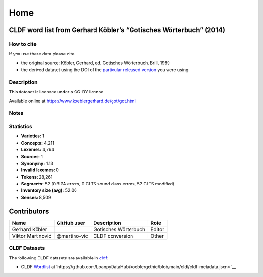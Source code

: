 Home
~~~~

CLDF word list from Gerhard Köbler’s “Gotisches Wörterbuch” (2014)
==================================================================

How to cite
-----------

If you use these data please cite

- the original source: Köbler, Gerhard, ed. Gotisches Wörterbuch. Brill, 1989
- the derived dataset using the DOI of the `particular released version
  <https://github.com/LoanpyDataHub/koeblergothic/releases>`__ you were using

Description
-----------

This dataset is licensed under a CC-BY license

Available online at https://www.koeblergerhard.de/got/got.html

Notes
-----

|License: CC BY 4.0| |CircleCI| |Documentation Status|

Statistics
----------

|CLDF validation| |Glottolog: 100%| |Concepticon: 44%| |Source: 100%|
|BIPA: 100%| |CLTS SoundClass: 100%| |Vector Coverage 92%| |SpaCy
v3.5.1|

-  **Varieties:** 1
-  **Concepts:** 4,211
-  **Lexemes:** 4,764
-  **Sources:** 1
-  **Synonymy:** 1.13
-  **Invalid lexemes:** 0
-  **Tokens:** 28,261
-  **Segments:** 52 (0 BIPA errors, 0 CLTS sound class errors, 52 CLTS
   modified)
-  **Inventory size (avg):** 52.00
-  **Senses:** 8,509

Contributors
============

================= ============ ==================== ======
Name              GitHub user  Description          Role
================= ============ ==================== ======
Gerhard Köbler                 Gotisches Wörterbuch Editor
Viktor Martinović @martino-vic CLDF conversion      Other
================= ============ ==================== ======

CLDF Datasets
-------------

The following CLDF datasets are available in `cldf
<https://github.com/LoanpyDataHub/koeblergothic/tree/main/cldf>`__:

-  CLDF
   `Wordlist <https://github.com/cldf/cldf/tree/master/modules/Wordlist>`__
   at
   `https://github.com/LoanpyDataHub/koeblergothic/blob/main/cldf/cldf-metadata.json>`__

.. |License: CC BY 4.0| image:: https://mirrors.creativecommons.org/presskit/buttons/88x31/svg/by.svg
   :target: https://creativecommons.org/licenses/by/4.0/
.. |CircleCI| image:: https://dl.circleci.com/status-badge/img/gh/LoanpyDataHub/koeblergothic/tree/main.svg?style=svg
   :target: https://dl.circleci.com/status-badge/redirect/gh/LoanpyDataHub/koeblergothic/tree/main
.. |Documentation Status| image:: https://readthedocs.org/projects/koeblergothic/badge/?version=latest
   :target: https://koeblergothic.readthedocs.io/en/latest/?badge=latest
.. |CLDF validation| image:: https://github.com/martino-vic/koeblergothic/workflows/CLDF-validation/badge.svg
   :target: https://github.com/martino-vic/koeblergothic/actions?query=workflow%3ACLDF-validation
.. |Glottolog: 100%| image:: https://img.shields.io/badge/Glottolog-100%25-brightgreen.svg
.. |Concepticon: 44%| image:: https://img.shields.io/badge/Concepticon-44%25-red.svg
.. |Source: 100%| image:: https://img.shields.io/badge/Source-100%25-brightgreen.svg
.. |BIPA: 100%| image:: https://img.shields.io/badge/BIPA-100%25-brightgreen.svg
.. |CLTS SoundClass: 100%| image:: https://img.shields.io/badge/CLTS%20SoundClass-100%25-brightgreen.svg
.. |Vector Coverage 92%| image:: https://img.shields.io/badge/Vector_Coverage-92%25-brightgreen
.. |SpaCy v3.5.1| image:: https://img.shields.io/badge/SpaCy-v3.2.0-blue
   :target: https://pypi.org/project/spacy/
